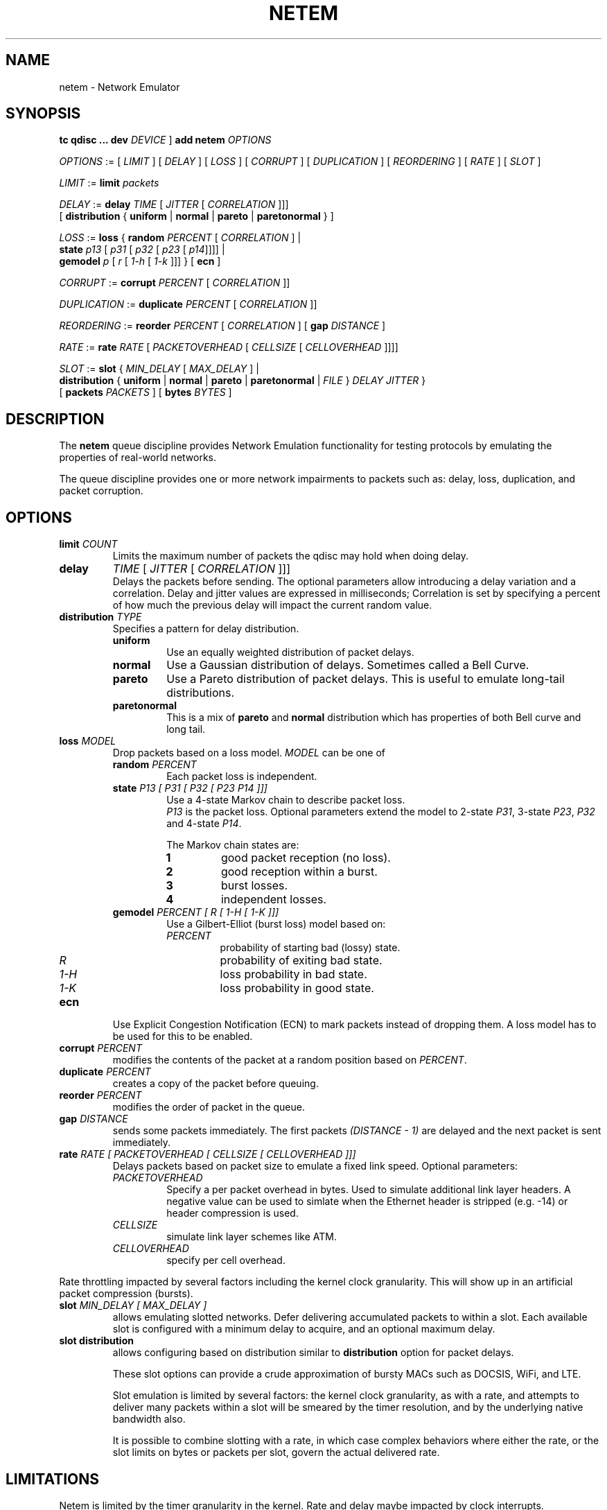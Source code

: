 .TH NETEM 8 "25 November 2011" "iproute2" "Linux"
.SH NAME
netem \- Network Emulator
.SH SYNOPSIS
.B "tc qdisc ... dev"
.IR DEVICE " ] "
.BR "add netem"
.I OPTIONS

.IR OPTIONS " := [ " LIMIT " ] [ " DELAY " ] [ " LOSS \
" ] [ " CORRUPT " ] [ " DUPLICATION " ] [ " REORDERING " ] [ " RATE \
" ] [ " SLOT " ]"

.IR LIMIT " := "
.B limit
.I packets

.IR DELAY " := "
.BI delay
.IR TIME " [ " JITTER " [ " CORRELATION " ]]]"
.br
       [
.BR distribution " { "uniform " | " normal " | " pareto " | " paretonormal " } ]"

.IR LOSS " := "
.BR loss " { "
.BI random
.IR PERCENT " [ " CORRELATION " ]  |"
.br
.RB "               " state
.IR p13 " [ " p31 " [ " p32 " [ " p23 " [ " p14 "]]]] |"
.br
.RB "               " gemodel
.IR p " [ " r " [ " 1-h " [ " 1-k " ]]] } "
.RB  " [ " ecn " ] "

.IR CORRUPT " := "
.B corrupt
.IR PERCENT " [ " CORRELATION " ]]"

.IR DUPLICATION " := "
.B duplicate
.IR PERCENT " [ " CORRELATION " ]]"

.IR REORDERING " := "
.B reorder
.IR PERCENT " [ " CORRELATION " ] [ "
.B gap
.IR DISTANCE " ]"

.IR RATE " := "
.B rate
.IR RATE " [ " PACKETOVERHEAD " [ " CELLSIZE " [ " CELLOVERHEAD " ]]]]"

.IR SLOT " := "
.BR slot " { "
.IR MIN_DELAY " [ " MAX_DELAY " ] |"
.br
.RB "               " distribution " { "uniform " | " normal " | " pareto " | " paretonormal " | "
.IR FILE " } " DELAY " " JITTER " } "
.br
.RB "             [ " packets
.IR PACKETS " ] [ "
.BR bytes
.IR BYTES " ]"

.SH DESCRIPTION
The
.B netem
queue discipline provides Network Emulation functionality
for testing protocols by emulating the properties of real-world networks.

The queue discipline provides one or more network impairments to packets
such as: delay, loss, duplication, and packet corruption.

.SH OPTIONS
.TP
.BI limit " COUNT"
Limits the maximum number of packets the qdisc may hold when doing delay.

.TP
.B delay
.IR TIME " [ " JITTER " [ " CORRELATION " ]]]"
.br
Delays the packets before sending.
The optional parameters allow introducing a delay variation and a correlation.
Delay and jitter values are expressed in milliseconds;
Correlation is set by specifying a percent of how much the previous delay
will impact the current random value.

.TP
.BI distribution " TYPE"
Specifies a pattern for delay distribution.
.RS
.TP
.B uniform
Use an equally weighted distribution of packet delays.
.TP
.B normal
Use a Gaussian distribution of delays.
Sometimes called a Bell Curve.
.TP
.B pareto
Use a Pareto distribution of packet delays.
This is useful to emulate long-tail distributions.
.TP
.B paretonormal
This is a mix of
.B pareto
and
.B normal
distribution which has properties of both Bell curve and long tail.
.RE

.TP
.BI loss " MODEL"
Drop packets based on a loss model.
.I MODEL
can be one of
.RS
.TP
.BI random " PERCENT"
Each packet loss is independent.
.TP
.BI state " P13 [ P31 [ P32 [ P23 P14 ]]]"
Use a 4-state Markov chain to describe packet loss.
.br
.I P13
is the packet loss.
Optional parameters extend the model to 2-state
.IR P31 ,
3-state
.IR P23 ,
.I P32
and 4-state
.IR P14 .

The Markov chain states are:
.RS
.TP
.B 1
good packet reception (no loss).
.TP
.B 2
good reception within a burst.
.TP
.B 3
burst losses.
.TP
.B 4
independent losses.
.RE

.TP
.BI gemodel " PERCENT [ R [ 1-H [ 1-K ]]]"
Use a Gilbert-Elliot (burst loss) model
based on:
.RS
.TP
.I PERCENT
probability of starting bad (lossy) state.
.TP
.I R
probability of exiting bad state.
.TP
.I "1-H"
loss probability in bad state.
.TP
.I "1-K"
loss probability in good state.
.RE
.RE

.TP
.B ecn
Use
Explicit Congestion Notification (ECN)
to mark packets instead of dropping them.
A loss model has to be used for this to be enabled.
.TP
.BI corrupt " PERCENT"
modifies the contents of the packet at a random position
based on
.IR PERCENT .
.TP
.BI duplicate " PERCENT"
creates a copy of the packet before queuing.
.TP
.BI reorder " PERCENT"
modifies the order of packet in the queue.
.TP
.BI gap " DISTANCE"
sends some packets immediately.
The first packets
.I "(DISTANCE - 1)"
are delayed and the next packet is sent immediately.

.TP
.BI rate " RATE [ PACKETOVERHEAD [ CELLSIZE  [ CELLOVERHEAD ]]]"
Delays packets based on packet size to emulate a fixed link speed.
Optional parameters:
.RS
.TP
.I PACKETOVERHEAD
Specify a per packet overhead in bytes.
Used to simulate additional link layer headers.
A negative value can be used to simlate when the Ethernet header is
stripped (e.g. -14) or header compression is used.
.TP
.I CELLSIZE
simulate link layer schemes like ATM.
.TP
.I CELLOVERHEAD
specify per cell overhead.
.RE

Rate throttling impacted by several factors including the kernel clock
granularity. This will show up in an artificial packet compression (bursts).

.TP
.BI slot " MIN_DELAY [  MAX_DELAY  ]"
allows emulating slotted networks.
Defer delivering accumulated packets to within a slot.
Each available slot is configured with a minimum delay to acquire,
and an optional maximum delay.
.TP
.B slot distribution
allows configuring based on distribution similar to
.B distribution
option for packet delays.

These slot options can provide a crude approximation of bursty MACs such as
DOCSIS, WiFi, and LTE.

Slot emulation is limited by several factors: the kernel clock granularity,
as with a rate, and attempts to deliver many packets within a slot will be
smeared by the timer resolution, and by the underlying native bandwidth also.

It is possible to combine slotting with a rate, in which case complex behaviors
where either the rate, or the slot limits on bytes or packets per slot, govern
the actual delivered rate.

.SH LIMITATIONS
Netem is limited by the timer granularity in the kernel.
Rate and delay maybe impacted by clock interrupts.
.PP
Mixing forms of reordering may lead to unexpected results.
For any method of reordering to work, some delay is necessary.
If the delay is less than the inter-packet arrival time then
no reordering will be seen.
Due to mechanisms like TSQ (TCP Small Queues), for TCP performance test
results to be realistic netem must be placed on the ingress of the
receiver host.
.PP
Combining netem with other qdisc is possible but may not always
work because netem use skb control block to set delays.

.SH EXAMPLES
.PP
.EX
# tc qdisc add dev eth0 root netem delay 100ms
.EE
.RS 4
Add fixed amount of delay to all packets going out on device eth0.
Each packet will have added delay of 100ms ± 10ms.
.RE
.PP
.EX
# tc qdisc change dev eth0 root netem delay 100ms 10ms 25%
.EE
.RS 4
This causes the added delay of 100ms ± 10ms
and the next packet delay value will be biased by 25% on the most recent delay.
This isn't a true statistical correlation, but an approximation.
.RE
.PP
.EX
# tc qdisc change dev eth0 root netem delay 100ms 20ms distribution normal
.EE
.RS 4
This delays packets according to a normal distribution (Bell curve)
over a range of 100ms ± 20ms.
.RE
.PP
.EX
# tc qdisc change dev eth0 root netem loss 0.1%
.EE
.RS 4
This causes 1/10th of a percent (i.e 1 out of 1000) packets to be
randomly dropped.

An optional correlation may also be added.
This causes the random number generator to be less random and can be used to emulate packet burst losses.
.RE
.PP
.EX
# tc qdisc change dev eth0 root netem duplicate 1%
.EE
.RS 4
This causes one percent of the packets sent on eth0 to be duplicated.
.RE
.PP
.EX
# tc qdisc change dev eth0 root netem loss 0.3% 25%
.EE
.RS 4
This will cause 0.3% of packets to be lost,
and each successive probability depends is biased by 25% of the previous one.
.RE
.PP
There are two different ways to specify reordering.
The gap method uses a fixed sequence and reorders every Nth packet.
.EX
# tc qdisc change dev eth0 root netem gap 5 delay 10ms
.EE
.RS 4
This causes every 5th (10th, 15th, …) packet to go to be sent immediately
and every other packet to be delayed by 10ms.
This is predictable and useful for base protocol testing like reassembly.
.RE
.PP
The reorder form uses a percentage of the packets to get misordered.
.EX
# tc qdisc change dev eth0 root netem delay 10ms reorder 25% 50%
.EE
In this example, 25% of packets (with a correlation of 50%) will get sent immediately, others will be delayed by 10ms.
.PP
Packets will also get reordered if jitter is large enough.
.EX
# tc qdisc change dev eth0 root netem delay 100ms 75ms
.EE
.RS 4
If the first packet gets a random delay of 100ms (100ms base - 0ms jitter)
and the second packet is sent 1ms later and gets a delay of 50ms (100ms base - 50ms jitter);
the second packet will be sent first.
This is because the queue discipline tfifo inside netem,
keeps packets in order by time to send.
.RE
.PP
If you don't want this behavior then replace the internal
queue discipline tfifo with a simple FIFO queue discipline.
.EX
# tc qdisc add dev eth0 root handle 1: netem delay 10ms 100ms
# tc qdisc add dev eth0 parent 1:1 pfifo limit 1000
.EE

.PP
Example of using rate control and cells size.
.EX
# tc qdisc add dev eth0 root netem rate 5kbit 20 100 5
.EE
.RS 4
Delay all outgoing packets on device eth0 with a rate of 5kbit, a per packet
overhead of 20 byte, a cellsize of 100 byte and a per celloverhead of 5 bytes.
.RE

.PP
It is possible to selectively apply impairment using traffic classification.
.EX
# tc qdisc add dev eth0 root handle 1: prio
# tc qdisc add dev eth0 parent 1:3 handle 30: \
   tbf rate 20kbit buffer 1600 limit  3000
# tc qdisc add dev eth0 parent 30:1 handle 31: \
   netem delay 200ms 10ms distribution normal
# tc filter add dev eth0 protocol ip parent 1:0 prio 3 u32 \
   match ip dst 65.172.181.4/32 flowid 1:3
.EE
.RS 4
This example uses a priority queueing discipline;
a TBF is added to do rate control; and a simple netem delay.
A filter classifies all packets going to 65.172.181.4 as being priority 3.
.PP
.SH SOURCES
.IP " 1. " 4
Hemminger S. , "Network Emulation with NetEm", Open Source Development Lab,
April 2005
.UR http://devresources.linux-foundation.org/shemminger/netem/LCA2005_paper.pdf
.UE

.IP " 2. " 4
Salsano S., Ludovici F., Ordine A., "Definition of a general and intuitive loss
model for packet networks and its implementation in the Netem module in the
Linux kernel", available at
.UR http://netgroup.uniroma2.it/NetemCLG
.UE

.SH SEE ALSO
.BR tc (8)

.SH AUTHOR
Netem was written by Stephen Hemminger at Linux foundation and was
inspired by NISTnet.

Original manpage was created by Fabio Ludovici
<fabio.ludovici at yahoo dot it> and Hagen Paul Pfeifer
<hagen@jauu.net>.
